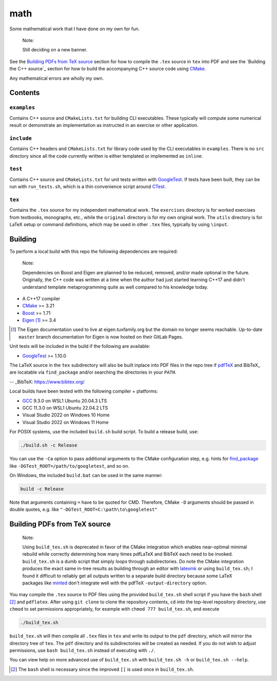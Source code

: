 .. README.rst for my "math" repo

math
====

.. image:: ./banner.png
   :alt: ./banner.png
   :align: center

Some mathematical work that I have done on my own for fun.

   Note:

   Still deciding on a new banner.

See the `Building PDFs from TeX source`_ section for how to compile the ``.tex``
source in ``tex`` into PDF and see the `Building the C++ source`_ section for
how to build the accompanying C++ source code using `CMake`_.

Any mathematical errors are wholly my own.

.. _CMake: https://cmake.org/


Contents
--------

``examples``
~~~~~~~~~~~~
Contains C++ source and ``CMakeLists.txt`` for building CLI executables. These
typically will compute some numerical result or demonstrate an implementation
as instructed in an exercise or other application.

``include``
~~~~~~~~~~~
Contains C++ headers and ``CMakeLists.txt`` for library code used by the CLI
executables in ``examples``. There is no ``src`` directory since all the code
currently written is either templated or implemented as ``inline``.

``test``
~~~~~~~~
Contains C++ source and ``CMakeLists.txt`` for unit tests written with
GoogleTest_. If tests have been built, they can be run with ``run_tests.sh``,
which is a thin convenience script around CTest_.

.. _GoogleTest: https://google.github.io/googletest/

.. _CTest: https://cmake.org/cmake/help/latest/manual/ctest.1.html

``tex``
~~~~~~~

Contains the ``.tex`` source for my independent mathematical work. The
``exercises`` directory is for worked exercises from textbooks, monographs,
etc., while the ``original`` directory is for my own original work. The
``utils`` directory is for LaTeX setup or command definitions, which may be
used in other ``.tex`` files, typically by using ``\input``.


Building
--------

To perform a local build with this repo the following dependencies are required:

   Note:

   Dependencies on Boost and Eigen are planned to be reduced, removed, and/or
   made optional in the future. Originally, the C++ code was written at a time
   when the author had just started learning C++17 and didn't understand
   template metaprogramming quite as well compared to his knowledge today.

* A C++17 compiler
* CMake_ >= 3.21
* Boost_ >= 1.71
* Eigen_ [#]_ >= 3.4

.. _Boost: https://www.boost.org/

.. _Eigen: https://libeigen.gitlab.io/docs/

.. [#] The Eigen documentation used to live at eigen.tuxfamily.org but the
   domain no longer seems reachable. Up-to-date ``master`` branch documentation
   for Eigen is now hosted on their GitLab Pages.

Unit tests will be included in the build if the following are available:

* GoogleTest_ >= 1.10.0

The LaTeX source in the ``tex`` subdirectory will also be built inplace into
PDF files in the repo tree if pdfTeX_ and BibTeX_ are locatable via
``find_package`` and/or searching the directories in your ``PATH``.

.. _pdfTeX: https://www.tug.org/applications/pdftex/
-- _BibTeX: https://www.bibtex.org/

Local builds have been tested with the following compiler + platforms:

* GCC_ 9.3.0 on WSL1 Ubuntu 20.04.3 LTS
* GCC 11.3.0 on WSL1 Ubuntu 22.04.2 LTS
* Visual Studio 2022 on Windows 10 Home
* Visual Studio 2022 on Windows 11 Home

.. _GCC: https://gcc.gnu.org/

For POSIX systems, use the included ``build.sh`` build script. To build a
release build, use:

.. code:: bash

   ./build.sh -c Release

You can use the ``-Ca`` option to pass additional arguments to the CMake
configuration step, e.g. hints for `find_package`_ like
``-DGTest_ROOT=/path/to/googletest``, and so on.

.. _find_package: https://cmake.org/cmake/help/latest/command/find_package.html

On Windows, the included ``build.bat`` can be used in the same manner:

.. code:: shell

   build -c Release

Note that arguments containing ``=`` have to be quoted for CMD. Therefore,
CMake ``-D`` arguments should be passed in double quotes, e.g. like
``"-DGTest_ROOT=C:\path\to\googletest"``


Building PDFs from TeX source
-----------------------------

   Note:

   Using ``build_tex.sh`` is deprecated in favor of the CMake integration which
   enables near-optimal minimal rebuild while correctly determining how many
   times pdfLaTeX and BibTeX each need to be invoked. ``build_tex.sh`` is a
   dumb script that simply loops through subdirectories. Do note the CMake
   integration produces the exact same in-tree results as building through an
   editor with latexmk_ or using ``build_tex.sh``; I found it difficult to
   reliably get all outputs written to a separate build directory because some
   LaTeX packages like minted_ don't integrate well with the pdfTeX
   ``-output-directory`` option.

.. _latexmk: https://www.cantab.net/users/johncollins/latexmk/
.. _minted: https://ctan.org/pkg/minted?lang=en

You may compile the ``.tex`` source to PDF files using the provided
``build_tex.sh`` shell script if you have the ``bash`` shell [#]_ and
``pdflatex``. After using ``git clone`` to clone the repository contents, ``cd``
into the top-level repository directory, use ``chmod`` to set permissions
appropriately, for example with ``chmod 777 build_tex.sh``, and execute

.. code:: bash

   ./build_tex.sh

``build_tex.sh`` will then compile all ``.tex`` files in ``tex`` and write its
output to the ``pdf`` directory, which will mirror the directory tree of
``tex``. The ``pdf`` directory and its subdirectories will be created as needed.
If you do not wish to adjust permissions, use ``bash build_tex.sh`` instead of
executing with ``./``.

You can view help on more advanced use of ``build_tex.sh`` with
``build_tex.sh -h`` or ``build_tex.sh --help``.

.. [#] The ``bash`` shell is necessary since the improved ``[[`` is used once
   in ``build_tex.sh``.
